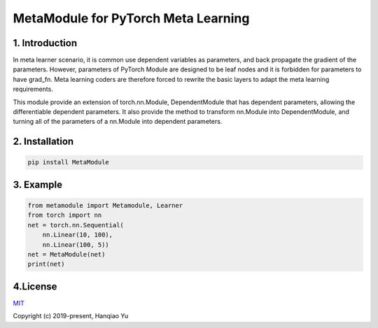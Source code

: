 MetaModule for PyTorch Meta Learning
=====================================

1. Introduction
____________________

In meta learner scenario, it is common use dependent variables as parameters, and back propagate the gradient of the parameters. However, parameters of PyTorch Module are designed to be leaf nodes and it is forbidden for parameters to have grad_fn. Meta learning coders are therefore forced to rewrite the basic layers to adapt the meta learning requirements.

This module provide an extension of torch.nn.Module, DependentModule that has dependent parameters, allowing the differentiable dependent parameters. It also provide the method to transform nn.Module into DependentModule, and turning all of the parameters of a nn.Module into dependent parameters.

2. Installation
__________________

.. code-block::

    pip install MetaModule

3. Example
___________

.. code-block::

    from metamodule import Metamodule, Learner
    from torch import nn
    net = torch.nn.Sequential(
        nn.Linear(10, 100),
        nn.Linear(100, 5))
    net = MetaModule(net)
    print(net)

4.License
__________

`MIT <http://opensource.org/licenses/MIT>`__

Copyright (c) 2019-present, Hanqiao Yu